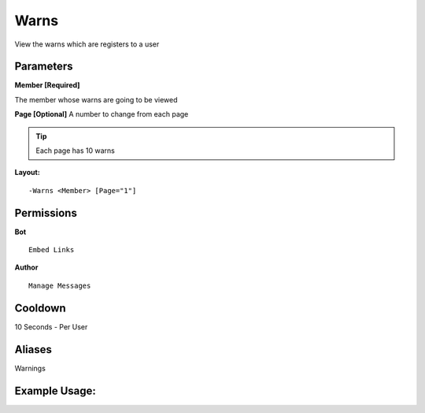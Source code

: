 Warns
=====

View the warns which are registers to a user

Parameters
----------
**Member [Required]**

The member whose warns are going to be viewed

**Page [Optional]**
A number to change from each page

.. Tip:: Each page has 10 warns

**Layout:**
::
	-Warns <Member> [Page="1"]

Permissions
-----------
**Bot**
::
	Embed Links

**Author**
::
	Manage Messages

Cooldown
--------
10 Seconds - Per User

Aliases
-------
Warnings

Example Usage:
--------------
.. image:: /images/warns.png
   :width: 400px
   :align: center